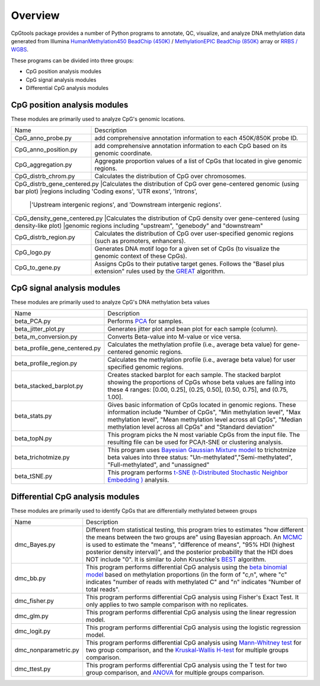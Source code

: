 Overview
=========

CpGtools package provides a number of Python programs to annotate, QC, visualize, and
analyze DNA methylation data generated from Illumina
`HumanMethylation450 BeadChip (450K) <https://support.illumina.com/array/array_kits/infinium_humanmethylation450_beadchip_kit.html>`_ /
`MethylationEPIC BeadChip (850K) <https://www.illumina.com/documents/products/datasheets/datasheet_CytoSNP850K_POP.pdf>`_ array or
`RRBS / WGBS <https://www.illumina.com/science/sequencing-method-explorer/kits-and-arrays/rrbs-seq-scrrbs.html>`_.

These programs can be divided into three groups:

- CpG position analysis modules
- CpG signal analysis modules
- Differential CpG analysis modules

CpG position analysis modules
-----------------------------
These modules are primarily used to analyze CpG's genomic locations. 

+------------------------------+-------------------------------------------------------------------+
|Name                          |Description                                                        |
+------------------------------+-------------------------------------------------------------------+
|CpG_anno_probe.py             |add comprehensive annotation information to each 450K/850K probe   |
|                              |ID.                                                                |
+------------------------------+-------------------------------------------------------------------+
|CpG_anno_position.py          |add comprehensive annotation information to each CpG based on its  |
|                              |genomic coordinate.                                                |
+------------------------------+-------------------------------------------------------------------+
|CpG_aggregation.py            |Aggregate proportion values of a list of CpGs that located in give |
|                              |genomic regions.                                                   |
+------------------------------+-------------------------------------------------------------------+
|CpG_distrb_chrom.py           |Calculates the distribution of CpG over chromosomes.               |
+------------------------------+-------------------------------------------------------------------+
|CpG_distrb_gene_centered.py   |Calculates the distribution of CpG over gene-centered genomic      |
|(using bar plot)              |regions including 'Coding exons', 'UTR exons', 'Introns',          |
|                              |'Upstream intergenic regions', and 'Downstream intergenic regions'.|
+--------------------------------------------------------------------------------------------------+
|CpG_density_gene_centered.py  |Calculates the distribution of CpG density over gene-centered      |
|(using density-like plot)     |genomic regions including "upstream", "genebody" and "downstream"  |
+------------------------------+-------------------------------------------------------------------+
|CpG_distrb_region.py          |Calculates the distribution of CpG over user-specified genomic     |
|                              |regions (such as promoters, enhancers).                            |
+------------------------------+-------------------------------------------------------------------+
|CpG_logo.py                   |Generates DNA motif logo for a given set of CpGs (to visualize     |
|                              |the genomic context of these CpGs).                                |
+------------------------------+-------------------------------------------------------------------+
|CpG_to_gene.py                |Assigns CpGs to their putative target genes. Follows the "Basel    |
|                              |plus extension" rules used by the `GREAT <http://great.stanford.edu|
|                              |/public/html/index.php>`_ algorithm.                               |
+------------------------------+-------------------------------------------------------------------+

CpG signal analysis modules
----------------------------
These modules are primarily used to analyze CpG's DNA methylation beta values 

+------------------------------+-------------------------------------------------------------------+
|Name                          |Description                                                        |
+------------------------------+-------------------------------------------------------------------+
|beta_PCA.py                   |Performs `PCA <https://en.wikipedia.org/wiki/Principal_component_  |
|                              |analysis>`_ for samples.                                           |
+------------------------------+-------------------------------------------------------------------+
|beta_jitter_plot.py           |Generates jitter plot and bean plot for each sample (column).      |
+------------------------------+-------------------------------------------------------------------+
|beta_m_conversion.py          |Converts Beta-value into M-value or vice versa.                    |
+------------------------------+-------------------------------------------------------------------+
|beta_profile_gene_centered.py |Calculates the methylation profile (i.e., average beta value) for  |
|                              |gene-centered genomic regions.                                     |
+------------------------------+-------------------------------------------------------------------+
|beta_profile_region.py        |Calculates the methylation profile (i.e., average beta value) for  |
|                              |user specified genomic regions.                                    |
+------------------------------+-------------------------------------------------------------------+
|beta_stacked_barplot.py       |Creates stacked barplot for each sample. The stacked barplot       |
|                              |showing the proportions of CpGs whose beta values are falling into |
|                              |these 4 ranges: [0.00,  0.25], (0.25,  0.50], (0.50,  0.75], and   |
|                              |(0.75,  1.00].                                                     |
+------------------------------+-------------------------------------------------------------------+
|beta_stats.py                 |Gives basic information of CpGs located in genomic regions. These  |
|                              |information include "Number of CpGs", "Min methylation level",     |
|                              |"Max methylation level", "Mean methylation level across all CpGs", |
|                              |"Median methylation level across all CpGs" and "Standard deviation"|
+------------------------------+-------------------------------------------------------------------+
|beta_topN.py                  |This program picks the N most variable CpGs from the input file.   |
|                              |The resulting file can be used for PCA/t-SNE or clustering         |
|                              |analysis.                                                          |
+------------------------------+-------------------------------------------------------------------+
|beta_trichotmize.py           |This program uses `Bayesian Gaussian Mixture model <https://scikit-|
|                              |learn.org/stable/modules/generated/sklearn.mixture.BayesianGaussian|
|                              |Mixture.html>`_ to trichotmize beta values into three status:      |
|                              |"Un-methylated","Semi-methylated", "Full-methylated", and          |
|                              |"unassigned"                                                       |
+------------------------------+-------------------------------------------------------------------+
|beta_tSNE.py                  |This program performs `t-SNE (t-Distributed Stochastic Neighbor    |
|                              |Embedding ) <https://lvdmaaten.github.io/tsne/>`_ analysis.        |
+------------------------------+-------------------------------------------------------------------+

Differential CpG analysis modules
----------------------------------
These modules are primarily used to identify CpGs that are differentially methylated between groups

+------------------------------+-------------------------------------------------------------------+
|Name                          |Description                                                        |
+------------------------------+-------------------------------------------------------------------+
|dmc_Bayes.py                  |Different from statistical testing, this program tries to estimates|
|                              |"how different the means between the two groups are" using Bayesian|
|                              |approach. An `MCMC <https://en.wikipedia.org/wiki/Markov_chain_    |
|                              |Monte_Carlo>`_ is used to estimate the "means", "difference of     |
|                              |means", "95% HDI (highest posterior density interval)", and the    |
|                              |posterior probability that the HDI does NOT include "0". It is     |
|                              |similar to John Kruschke's `BEST <(http://www.indiana.edu/~kruschke|
|                              |/BEST/)>`_ algorithm.                                              |
+------------------------------+-------------------------------------------------------------------+
|dmc_bb.py                     |This program performs differential CpG analysis using the `beta    |
|                              |binomial model <https://en.wikipedia.org/wiki/Beta-binomial        |
|                              |_distribution>`_ based on methylation proportions (in the form of  |
|                              |"c,n", where "c" indicates "number of reads with methylated C" and |
|                              |"n" indicates "Number of total reads".                             |
+------------------------------+-------------------------------------------------------------------+
|dmc_fisher.py                 |This program performs differential CpG analysis using Fisher's     |
|                              |Exact Test. It only applies to two sample comparison with no       |
|                              |replicates.                                                        |
+------------------------------+-------------------------------------------------------------------+
|dmc_glm.py                    |This program performs differential CpG analysis using the linear   |
|                              |regression model.                                                  |
+------------------------------+-------------------------------------------------------------------+
|dmc_logit.py                  |This program performs differential CpG analysis using the logistic |
|                              |regression model.                                                  |
+------------------------------+-------------------------------------------------------------------+
|dmc_nonparametric.py          |This program performs differential CpG analysis using `Mann-Whitney|
|                              |test <https://en.wikipedia.org/wiki/Mann%E2%80%93Whitney_U_test>`_ |
|                              |for two group comparison, and the `Kruskal-Wallis H-test <https:// |
|                              |en.wikipedia.org/wiki/Kruskal%E2%80%93Wallis_one-way_analysis_of_  |
|                              |variance>`_ for multiple groups comparison.                        |
+------------------------------+-------------------------------------------------------------------+
|dmc_ttest.py                  |This program performs differential CpG analysis using the T test   |
|                              |for two group comparison, and `ANOVA <https://en.wikipedia.org/    |
|                              |wiki/Analysis_of_variance>`_ for multiple groups comparison.       |
+------------------------------+-------------------------------------------------------------------+
